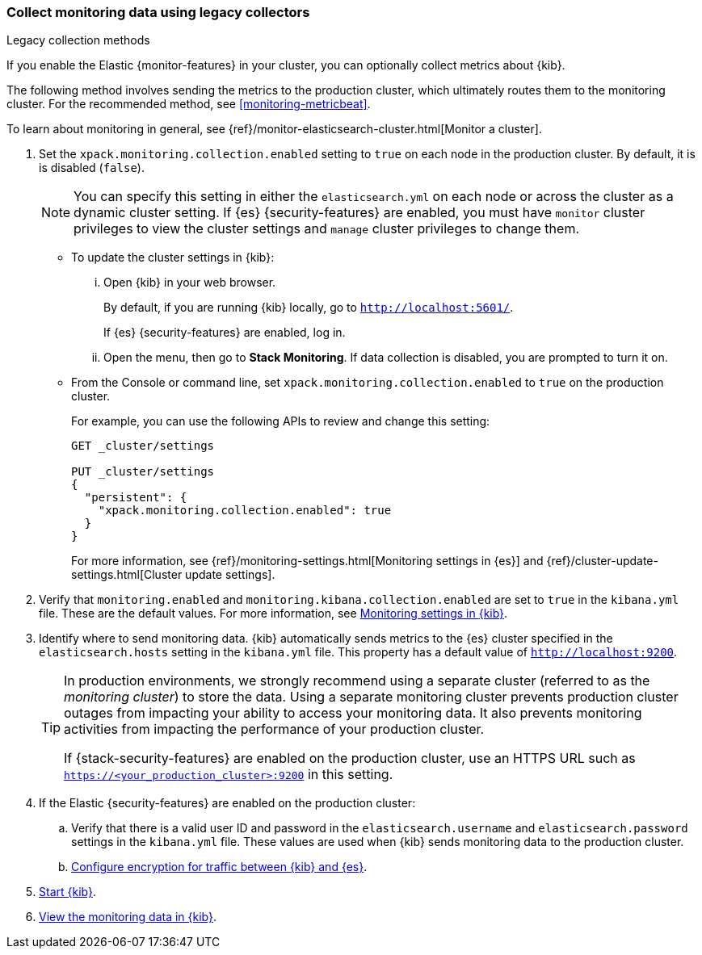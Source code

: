 [role="xpack"]
[[monitoring-kibana]]
=== Collect monitoring data using legacy collectors
++++
<titleabbrev>Legacy collection methods</titleabbrev>
++++

If you enable the Elastic {monitor-features} in your cluster, you can
optionally collect metrics about {kib}.

The following method involves sending the metrics to the production cluster,
which ultimately routes them to the monitoring cluster. For the recommended
method, see <<monitoring-metricbeat>>.

To learn about monitoring in general, see
{ref}/monitor-elasticsearch-cluster.html[Monitor a cluster].

. Set the `xpack.monitoring.collection.enabled` setting to `true` on each
node in the production cluster. By default, it is is disabled (`false`).
+
--
NOTE: You can specify this setting in either the `elasticsearch.yml` on each
node or across the cluster as a dynamic cluster setting. If {es}
{security-features} are enabled, you must have `monitor` cluster privileges to
view the cluster settings and `manage` cluster privileges to change them.

--

** To update the cluster settings in {kib}:

... Open {kib} in your web browser.
+
--
By default, if you are running {kib} locally, go to `http://localhost:5601/`.

If {es} {security-features} are enabled, log in.
--

... Open the menu, then go to *Stack Monitoring*. If data collection is
disabled, you are prompted to turn it on. 

** From the Console or command line, set `xpack.monitoring.collection.enabled`
to `true` on the production cluster. +
+
--
For example, you can use the following APIs to review and change this setting:

[source,js]
----------------------------------
GET _cluster/settings

PUT _cluster/settings
{
  "persistent": {
    "xpack.monitoring.collection.enabled": true
  }
}
----------------------------------

For more information, see {ref}/monitoring-settings.html[Monitoring settings in {es}]
and {ref}/cluster-update-settings.html[Cluster update settings].
--

. Verify that `monitoring.enabled` and
`monitoring.kibana.collection.enabled` are set to `true` in the
`kibana.yml` file. These are the default values. For
more information, see <<monitoring-settings-kb,Monitoring settings in {kib}>>.

. Identify where to send monitoring data. {kib} automatically
sends metrics to the {es} cluster specified in the `elasticsearch.hosts` setting
in the `kibana.yml` file. This property has a default value of
`http://localhost:9200`. +
+
--
[TIP]
===============================
In production environments, we strongly recommend using a separate cluster
(referred to as the _monitoring cluster_) to store the data. Using a separate
monitoring cluster prevents production cluster outages from impacting your
ability to access your monitoring data. It also prevents monitoring activities
from impacting the performance of your production cluster.

If {stack-security-features} are enabled on the production cluster, use an HTTPS
URL such as `https://<your_production_cluster>:9200` in this setting.
===============================

--

. If the Elastic {security-features} are enabled on the production cluster:

.. Verify that there is a
valid user ID and password in the `elasticsearch.username` and
`elasticsearch.password` settings in the `kibana.yml` file. These values are
used when {kib} sends monitoring data to the production cluster.

.. <<configuring-tls-kib-es,Configure encryption for traffic between {kib} and {es}>>.

. <<start-stop,Start {kib}>>.

. <<monitoring-data,View the monitoring data in {kib}>>.
